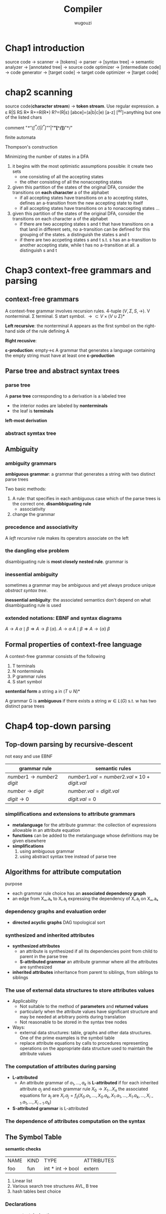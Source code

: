 #+TITLE: Compiler
#+AUTHOR: wugouzi
#+LATEX_HEADER: \usepackage{tikz,qtree}
#+LATEX_HEADER: \usepackage{forest,syntax}
#+LATEX_HEADER: \input{preamble.tex}
#+LATEX_CLASS: article
#+EXPORT_FILE_NAME: latex/Compiler/Compiler.tex

* Chap1 introduction
  source code -> scanner -> [tokens] -> parser -> [syntax tree] -> semantic
  analyzer -> [annotated tree] -> source code optimizer -> [intermediate code]
  -> code generator -> [target code] -> target code optimizer -> [target code]

* chap2 scanning
  source code(*character stream*) -> *token stream*. Use regular expression.
  a ε R|S RS R* R+=R(R*) R?=(R|ε) [abce]=(a|b|c|e) [a-z] [^az]=anything but
  one of the listed chars

  comment "/*"([^*/]|[^*]"/"|"*"[^/])*"*/"

  finite automata

  Thompson's construction


  Minimizing the number of states in a DFA
  1. it begins with the most optimistic assumptions possible: it create two sets
     * one consisting of all the accepting states
     * the other consisting of all the nonaccepting states
  2. given this partition of the states of the original DFA, consider the
     transitions on *each character* a of the alphabet
     * if all accepting states have transitions on a to accepting states,
       defines an a-transition from the new accepting state to itself
     * if all accepting states have transitions on a to nonaccepting states ...
  3. given this partition of the states of the original DFA, consider the
     transitions on each character a of the alphabet
     * if there are two accepting states s and t that have transitions on a that
       land in different sets, no a-transition can be defined for this grouping
       of the states. a distinguish the states s and t
     * if there are two accpeting states s and t s.t. s has an a-transition to
       another accepting state, while t has no a-transition at all. a
       distinguish s and t

* Chap3 context-free grammars and parsing
** context-free grammars
   A context-free grammar involves recursion rules. 4-tuple $(V,\Sigma,S,\to)$.
   V nonterminal. Σ terminal. S start symbol. $\to\subset
   V\times(V\cup\Sigma)*$

   *Left recursive*: the nonterminal A appears as the first symbol on the
   right-hand side of the rule defining A

   *Right recusive*:

   *ε-production*: empty->ε
   A grammar that generates a language containing the empty string must have at
   least one *ε-production*
** Parse tree and abstract syntax trees
*** parse tree
    A *parse tree* corresponding to a derivation is a labeled tree
      * the interior nodes are labeled by *nonterminals*
      * the leaf is *terminals*

    *left-most derivation*
*** abstract symtax tree
    \begin{forest}
    [+ [3] [4] ]
    \end{forest}
** Ambiguity
*** ambiguity grammars
   *ambiguous grammar*: a grammar that generates a string with two distinct parse
   trees

   Two basic methods:
   1. A rule: that specifies in each ambiguous case which of the parse trees is
      the correct one. *disambbiguating rule*
      * associativity
   2. change the grammar
*** precedence and associativity
    A /left recursive/ rule makes its operators associate on the left
*** the dangling else problem
    \begin{grammar}
    <statement> ::= <if-stmt>
    \alt `other'

    <if-stmt> ::= `if' `(' <exp> `)' <statement>
    \alt `if' `(' <exp> `)' <statement> `else' <statement>
    \end{grammar}

    disambiguating rule is *most closely nested rule*.
    grammar is
    \begin{grammar}
    <statement> -> <matched-stmt>
    \alt <unmatched-stmt>

    <matched-stmt> -> `if' `(' <exp> `)' <matched-stmt> `else' <matched-stmt>
    \alt `other'

    <unmatched-stmt> -> `if' `(' <exp> `)' <statement>
    \alt `if' `(' <exp> `)' <matched-stmt> `else' <unmatched-stmt>

    <exp> -> `0'
    \alt `1'
    \end{grammar}
*** inessential ambiguity
    sometimes a grammar may be ambiguous and yet always produce unique /abstract/
    /syntax tree/.

    *inessential ambiguity*: the associated semantics don't depend on what
     disambiguating rule is used
*** extended notations: EBNF and syntax diagrams
    $A\to A\;\alpha\mid\beta\Longrightarrow A\to\beta\;\{\alpha\}$.
    $A\to\alpha\; A\mid\beta\Longrightarrow A\to\{\alpha\}\;\beta$
** Formal properties of context-free language
   A context-free grammar consists of the following
   1. T terminals
   2. N nonterminals
   3. P grammar rules
   4. S start symbol

   *sentential form* a string a in $(T\cup N)*$

   A grammar G is *ambiguous* if there exists a string $w\in L(G)$ s.t. w has two
   distinct parse trees

* Chap4 top-down parsing
** Top-down parsing by recursive-descent
   not easy and use EBNF
   \begin{grammar}
   <if-stmt> ::= `if' `(' <exp> `)' <statement>
   \alt `if' `(' <exp> `)' <statement> `else' <statement>
   \end{grammar} to if-stmt -> if (exp) statement [else statement]
** LL(1) parsing
   use an explicit stack rather than recursive calls.
   \begin{grammar}
   <S> ::= <E> `+' <S>
   \alt <E>

   <E> ::= `num'
   \alt `(' <S> `)'
   \end{grammar}.
   | partly-derived string | lookahead | parsed part | unparsed part |
   |-----------------------+-----------+-------------+---------------|
   | S                     |         ( |             | (1+2+(3+4))+5 |
   | E+S                   |         ( |             | (1+2+(3+4))+5 |
   | (S)+S                 |         1 | (           |  1+2+(3+4))+5 |
   | (E+S)+S               |         1 | (           |  1+2+(3+4))+5 |
   | (1+S)+S               |         2 | (1+         |    2+(3+4))+5 |
   | (1+E+S)+S             |         2 | (1+         |    2+(3+4))+5 |
   | (1+2+S)+S             |         ( | (1+2+(      |      (3+4))+5 |

   For $S\to(S)\; S\mid\epsilon$
   | step | parsing | input | action  |
   |------+---------+-------+---------|
   |    1 | $S      | ()$   | S->(S)S |
   |    2 | $S)S(   | ()$   | match   |
   |    3 | $S)S    | )$    | S->e    |
   |    4 | $S)     | )$    | match   |
   |    5 | $S      | $     | S->e    |
   |    6 | $       | $     | match   |

   Two actions:
   1. generate
   2. match: match a token on top of the stack with the next input token

   This corresponds to the leftmost derivation. *characteristic of top-down
   parsing*
*** LL(1) parsing table
   parsing table
   | M[N,T] | (       | )    | $    |
   |--------+---------+------+------|
   | S      | S->(S)S | S->e | S->e |

   M is the set of non-terminals.
   T is the set of terminals or tokens including $

   Table-constructing rule:
   1. if $A\to\alpha$ is a production choice and there is a derivation
      $\alpha\Rightarrow*a\beta$ where a is a token then add $A\to\alpha$ to
      M[A,a]
   2. if $A\to\alpha$ and
      $\alpha\Rightarrow*\epsilon,S\textdollar\textsterling\Rightarrow^*\beta
      Aa\gamma$, where S is the start symbol and a is a token(or $), then add
      $A\to\alpha$ to M[A,a]

   A grammar is LL(1) if LL(1) parsing table has at most one production in each entry
*** left recursion removal and left factoring
    *left recursion removal*
       * *immediate left recursion*: $exp\to exp\;+\;term|exp\;-\;term|term$
       * *indirect left recursion*: $A\to Bb$ and $B\to Aa$


    1. Simple immediate left recursion.
       $A\to A\alpha|\beta$ to $A\to\beta\;A'$ and $A'\to\alpha\;A'|\epsilon$
    2. general immediate left recursion.
       $A\to A\alpha_1|\dots|A\alpha_n|\beta_1|\dots|\beta_m$ to
       $A\to\beta_1A'|\dots|\beta_mA'$ and
       $A'\to\alpha_1A'|\dots|\alpha_nA'|\epsilon$
    3. general left recursion. grammars with no $\epsilon$-productions and no cycles
       

    doesn't change language, but changes the grammar and parse tree

    *left factoring*.
    $A\to\alpha\beta|\alpha\gamma$ to $A\to\alpha A'$ and $A'\to\beta\mid\gamma$
*** Syntax tree construction in LL(1) parsing
** First and follow sets
   X a grammar symbol(a terminal or non-terminal) or $\epsilon$. Then First(X)
   is 
   1. if X is a terminal or $\epsilon$, then First(X)={X}
   2. if X is a non-terminal, for each $X\to X_1X_2\dots X_n$, First(X) contains
      First(X1) - {e}

   A non-terminal A is *nullable* iff there exists $A\Rightarrow^*\epsilon$ iff
   First(A) contains $\epsilon$

   Follow(A) is 
   1. if A is start symbol, $ is in Follow(A)
   2. if $B\to\alpha A\gamma$, then
      $\text{First}(\gamma)-\{\epsilon\}\subseteq\text{Follow}(A)$ 
   3. if $B\to\alpha A\gamma, \epsilon\in\text{First}(\gamma)$, then Follow(A)
      contains Follow(B)
** Error recovery in top-down parsers
* Chap5 Bottom-up parsing
** Overview of bottom-up parsing  
   + A bottom-up parser uses an *explicit stack* to perform a parse
   + The parsing stack will contain both tokens and nonterminals
     | $            | inputstring $ |
     |--------------+---------------|
     | ...          | ...           |
     | $StartSymbol | $accept       |
   + *right-most* derivation -- backward
     start with the tokens; end with the start symbol
     | (1+2+(3+4))+5 |
     | (E+2+(3+4))+5 |
     | (S+2+(3+4))+5 |
     | (S+E+(3+4))+5 |
     | (S+(3+4))+5   |
     | (S+(E+4))+5   |
     | (S+(S+4))+5   |
     | (S+(S+E))+5   |
     | (S+(S))+5     |
     | (S+E)+5       |
     | (S)+5         |
     | E+5           |
     | S+5           |
     | S+E           |
     | S             |
   + *parsing actions*: a sequence of *shift* and *reduce* operations
     *parser state*: a stack of terminals and non-terminals
     *current derivation step* = always stack + input
     | derivation    | step stack | unconsumed input |
     |---------------+------------+------------------|
     |               |            |              <r> |
     | (1+2+(3+4))+5 |            |    (1+2+(3+4))+5 |
     |               | (          |     1+2+(3+4))+5 |
     | (E+2+(3+4))+5 | (E         |      +2+(3+4))+5 |
     | (S+2+(3+4))+5 | (S         |      +2+(3+4))+5 |
     |               | (S+        |       2+(3+4))+5 |
     |               | (S+2       |        +(3+4))+5 |
     | (S+E+(3+4))+5 | (S+E       |        +(3+4))+5 |
   + 1. *shift*: shift a terminal from the front of the input to the top of the
     stack 
     1. *reduce*: reduce a string α at the top of the stack to a nonterminal A,
        given the BNF choice A ⟶ α
        
     A bottom-up parser: *shift-reduce parser*
   + One further feature of bottom-up parsers： grammars are always augmented
     with a *new start symbol*. if S is the start symbol, a new start symbol S' is
     added to the grammar :  S' →S   

   + example

     S'->S
     
     S ->(S)S|e

     S'=>S=>(S)S=>(S)=>()
     |   | Parsing stack | Input | Action             |
     |---+---------------+-------+--------------------|
     |   |               |   <r> |                    |
     | 1 | $             | ( ) $ | Shift              |
     | 2 | $ (           |   ) $ | Reduce  S -> ε    |
     | 3 | $ (S          |   ) $ | Shift              |
     | 4 | $ (S )        |     $ | Reduce  S -> ε    |
     | 5 | $ (S ) S      |     $ | Reduce S --> (S) S |
     | 6 | $S            |     $ | Reduce S'--> S     |
     | 7 | $S'           |     $ | Accept             |

   + example

     E'->E

     E->E+n|n

     E'=>E=>E+n=>n+n
     |   | Parsing stack | Input | Action        |
     |   |               |   <r> |               |
     | 1 | $             |  n+n$ | Shift         |
     | 2 | $n            |   +n$ | Reduce  E->n  |
     | 3 | $E            |   +n$ | Shift         |
     | 4 | $E+           |    n$ | Shift         |
     | 5 | $E+n          |     $ | Reduce E->E+n |
     | 6 | $E            |     $ | Reduce E'->E  |
     | 7 | $E'           |     $ | Accept        |
   + Right sentential form ::
     + A *sentential* form is any string derivable from the start symbol. Note
       that this includes the forms with non-terminals at intermediate steps as
       well. 
     + A *right-sentential form* is a sentential form that occurs in a step of
       rightmost derivation (RMD). 
       Each of the intermediate strings of terminals and nonterminals in such
       a derivation is called a right sentential form
       Each such sentential form is split between the parsing stack and the input
       during a shift-reduce parse
     + A *sentence* is a sentential form consisting only of terminals
       
     E,E+,E+n are *viable prefixes* of the right sentential form E+n.
     The sequence of symbols on the parsing stack is called *viable prefix* of the
     right sentential form
   + *handle*
     This string, together with the *position* in the right sentential form where it
     occurs, and the production used to reduced it, is called the *handle* of the right
     sentential form

     _determining the next handle in a parse is the main task of a shift-reduce parser_
** Finite automata of LR(0) items and LR(0) parsing
   + An *LR(0) item* of a context-free grammar: a production choice with a
     distinguished position in its right-hand side
   + If *A -> α*, *βγ = α*, then *A -> β · γ* is an LR(0) item
   + Example
     | S' -> S       |
     | S -> (S)S \ e |
     | S' -> ·S      |
     | S' -> S·      |
     | S -> ·(S)S    |
     | S -> (·S)S    |
     | S -> (S·)S    |
     | S -> (S)·S    |
     | S -> (S)S·    |
     | S -> ·        |
*** Finite automata of items
    + The LR(0) items: as the state of a finite automata
    + construct the DFA of sets of LR(0) using the subset construction from NFA
    + If X is a token or a nonterminal

      \begin{tikzpicture}
      [place/.style={circle,minimum size=5mm}]
      \node (x1) at (0,0) [place] {$A\to\alpha\cdot X\eta$};
      \node (x2) at (5,0) [place] {$A\to\alpha X\cdot\eta$};
      \draw [->] (x1) to node [above] {X} (x2);
      \end{tikzpicture}
    + If X is a token, then this transition corresponds to a shift of X from the
      input to the top of the stack during a parse
    + if X is a nonterminal,
      X will never appear as an input symbol

      \begin{tikzpicture}
      \node (x1) at (0,0) [circle] {$A\to\alpha\cdot X\eta$};
      \node (x2) at (5,0) [circle] {$X\to\cdot\beta$};
      \draw [->] (x1) to node [above] {$\epsilon$} (x2);
      \end{tikzpicture}
    + The *start state* of the NFA ↔ the *initial state* of the parser: the stack is
      empty
    + the solution is to augment the grammar by a single production S' -> S
    + *S'->·S* the *start state* of the NFA
*** The LR(0) parsing algorithm
    + the parsing stack to store: *symbols* and *state numbers*
    + pushing the new *state number* onto the parsing stack after each push of *a
      symbol*
    + Let s be the current state. Then actions are
      1. if state s contains any item of the form *A -> α·Xβ* (X is a terminal).
         Then the action is to shift the current input token onto the stack
      2. If state s contains any *complete item* (an item of the form *A->γ·*),
         then the action is to reduce by the rule *A->γ·*
         * A *reduction* by the rule *S'->S* where S' is the start state
         * *acceptance* if the input is empty
         * *Error* if the input is not empty
    + A grammar is *LR(0)* grammar if the above rules are unambiguous
    + A grammar is *LR(0)* iff
      * Each state is a shift state
      * A reduce state containing a single complete item
    + table
      | state | action | rule   | input | input | input | goto |
      |-------+--------+--------+-------+-------+-------+------|
      |       |        |        |     ( |     a | )     |    A |
      |     0 | shift  |        |     3 |     2 |       |    1 |
      |     1 | reduce | A'->A  |       |       |       |      |
      |     2 | reduce | A->(A) |       |       |       |      |
      |     3 | shift  |        |     3 |     2 |       |    4 |
      |     4 | shift  |        |       |       | 5     |      |
      |     5 | reduce | A->a   |       |       |       |      |
** SLR(1) Parsing (simple LR(1))
    + *definition*
      1. if state s contains any item of form $A\to\alpha\cdot X\beta$, then the
         action is to shift the current input token onto the stack, and the new
         state to be pushed on the stack is the state containing the item
         $A\to\alpha\cdot X\beta$ 
      2. if state s contains the complete item $A\to\gamma\cdot$, and _the next token in_
         _the input string is in Follow(A)_, then the action is to reduce by the
         rule $A\to\gamma$
         * A reduction by the rule *S'->S* where S' is the start state, this will
           happen only if the next input token is $
         * remove the string γ and all of its corresponding states from the parsing
           stack
         * back up in the DFA to the state from which the construction of γ begin
         * this state must contain an item of the form $B\to\alpha\cdot A\beta$.
           Push A to the stack, and push the state containing the item
           $B\to\alpha\cdot A\beta$ 
      3. if the next input token is s.t. neither of the above two cases applies,
         an error is declared
    + A grammar is *SLR(1)* iff for any state s
      1. for any item $A\to\alpha\cdot X\beta$ in s with X a terminal, there is no _complete_
         _item_ $B\to\gamma\cdot$ in s with X ∈ Follow(B)
      2. For any two complete item $A\to\alpha\cdot$ and $B\to\beta\cdot$ in s,
         $\text{Follow}(A)\cap\text{Follow(B)}=\emptyset$
    + right recursion can cause stack overflow
*** disambiguating rules for parsing conflicts
     + two kinds of parsing conflicts in SLR(1) parsing
       *shift-reduce* conflicts
       *reduce-reduce* conflicts
     + in the case of shift-reduce conflicts, there is a natural
       *disambiguaiting rule*: _always prefer shift over the reduce_
     + 
*** limits of SLR(1) parsing power
** General LR(1) and LALR(1) parsing

   + the difficulty with the SLR(1) method:
     applies lookaheads after the construction of the DFA of LR(0) items
   + An *LR(1)* item is a pair consisting of an *LR(0)* item and a *lookahead* token
   + *LR(1)* item as
     *[A->α·β, a]*
     A->α·β is LR(0) item, a is a token
   + *definition of LR(1) transitions* main difference of LR(0) and LR(1)
     *[A->α·Xγ, a]*, X is any symbol, there is a transition on X to
     *[A->αX·γ,a]*
     *[A->α·Bγ,a]*, B nonterminal, there are ε-transitions to items *[B->·β,b]*
     for every *B->β* and for every token b in *First(γa)*
*** Finite automata of LR(1) items
    + *start* state
      S'->S
    + start item

      *[S'->·S, $]*
*** The LR(1) parsing algorithm
    + the general LR(1) parsing algorithm
      Let s be the current state.
      
      1. s:[A->α·Xβ,a], X terminal, X is the next token in the input string *shift*
      2. s: [A->α·,a], the next token in the input string is a *reduce*
      3. otherwise error
    + A grammar is *LR(1)* iff for any state s
      1. for any item *[A->α·β,a]* in s with X a terminal, there is no item in s
         of the form *[B->γ·,X]* (otherwise there is a _shift-reduce_ conflict
      2. there are no two item in s of the form *[A->α·,a]* and *[B->β·,a]*
** LALR(1) parsing
   + the size of the DFA of sets of LR(1) items is too large
   + first principle of LAIR(1) parsing
     the core of a state of DFA of LR(1) is a state of the DFA of LR(0) items
   + second principle of LAIR(1) parsing
     s₁,s₂ of DFA of LR(1) that have the same core, suppose there is a transition
     on the symbol X from s₁ to a state t₁, then there is also a transition on X
     from state s₂ to a state t₂, and the states t₁ and t₂ have the same core
   + if a grammar is LR(1) then the LALR(1) parsing table cannot have any
     shift-reduce conflicts, there may be reduce-reduce conflicts
   + if a grammar is SLR(1), then it's LALR(1)
   + compute the DFA of LALR(1) items directly from the DFA of LR(0) items through
     a process of *propagating lookaheads*
** Error recovery in Bottom-up parsers
   A bottom-up parser will detect an error when a blank entry is detected
* chap6 semantics analysis
** Attributes and attribute grammars
   *attribute*: any property of a programming language constructs. May be fixed prior to
   the compilation process or be only determinable during program execution

   *binding* of the attribute: the process of computing an attribute and associating its
   computed value with the language construct in question

   *binding time*: the time during the compilation/execution process when the binding of
   an attribute occurs

   *static attributes/dynamic attributes*: based on the difference of the binding time

   *type checker*: an analyzer.
   computes the data type attribute of all language entities for which
   data types are defined. And verifies that these types conform to the type rules of
   the language

   *type checking*: set of rules that ensure the type consistency of different constructs
   in the program. e.g. operands types and so on
*** attribute grammars
    * $X.a$: the value of a associated to X
      
      $X$ is a grammar symbol and $a$ is an attribute associated to $X$
    * *syntax-directed semantics*: attributes are associated directly with the grammar
      symbols of the language
    * given attributes $a_1, a_2,...,a_k$ for each grammar rule 
      $X_0\to X_1\dots X_n$, the values of
      the attributes $X_i.a_j$ of each grammar symbol $X_i$ are related to the values of the
      attributes of the other symbols in the rule
    * an *attribute grammar*
      
      $X_i.a_j=f_{ij}(X_0.a_1,\dots,X_0.a_k,\dots,X_n.a_1,\dots,X_n.a_k)$
    * example
      
      For 
      \begin{grammar}
      <number> ::= <number> <digit> \alt <digit>

      <digit> ::= `[0123456789]'
      \end{grammar}
      | grammar rule                      | semantic rules                               |
      |-----------------------------------+----------------------------------------------|
      | $number1 \to number2 \; digit$    | $number1.val=number2.val\times 10+digit.val$ |
      | $number\to digit$                 | $number.val=digit.val$                       |
      | $digit\to 0$                      | $digit.val=0$                                |
      
      \begin{forest}
      qtree,
      [number\\(val=34*10+5=345)
       [number\\(val=3*10+4=34) 
        [number\\(val=3) 
         [digit\\(val=3) 
          [3]
         ]
        ]
        [digit\\(val=4) [4]]
       ]
       [digit\\(val=5) [5]]
      ]
      \end{forest}
*** simplifications and extensions to attribute grammars
    * *metalanguage* for the attribute grammar: the collection of expressions allowable in
      an attribute equation
    * *functions* can be added to the metalanguage whose definitions may be given elsewhere
    * *simplifications*
      1. using ambiguous grammar
      2. using abstract syntax tree instead of parse tree

** Algorithms for attribute computation
   purpose
   
   * each grammar rule choice has an *associated dependency graph*
   * an edge from Xₘ.aₖ to Xᵢ.aⱼ expressing the dependency of Xᵢ.aⱼ on Xₘ.aₖ
*** dependency graphs and evaluation order
    + *directed acyclic graphs* DAG
      topological sort
*** synthesized and inherited attributes
    + *synthesized attributes*
      * an attribute is synthesized if all its dependencies point from child to parent in
        the parse tree
      * *S-attributed grammar*
        an attribute grammar where all the attributes are synthesized
    + *inherited attributes*
      inheritance from parent to siblings, from siblings to siblings
*** The use of external data structures to store attributes values
    + Applicability
      * Not suitable to the method of *parameters* and *returned values*
      * particularly when the attribute values have significant structure
        and may be needed at arbitrary points during translation
      * Not reasonable to be stored in the syntax tree nodes
    + Ways:
      * external data structures: table, graphs and other data structures. One
        of the prime examples is the symbol table
      * replace attribute equations by calls to procedures representing
        operations on the appropriate data structure used to maintain the
        attribute values
*** The computation of attributes during parsing
    + *L-attributed*
      * An attribute grammar of $a_1,\dots,a_k$ is *L-attributed* if for each
        inherited attribute $a_j$ and each grammar rule $X_0\to X_1\dots X_n$
        the associated equations for a_j are
        $X_i.a_j=f_{ij}(X_0.a_1,\dots,X_0.a_k,X_1.a_1,\dots,X_1.a_k,\dots,X_{i-1}
        .a_1,\dots,X_{i-1}.a_k)$
    + *S-attributed grammar* is L-attributed
*** The dependence of attributes computation on the syntax
** The Symbol Table
   *semantic checks*

   | NAME | KIND | TYPE               | ATTRIBUTES |
   | foo  | fun  | int * int -> bool  | extern     |
   
   1. Linear list
   2. Various search tree structures
      AVL, B tree
   3. hash tables
      best choice
*** Declarations
    * constant declarations
    * type declarations
    * variable declarations
    * procedure/function declarations
*** Scope rules and block structure
** Data types and type checking
